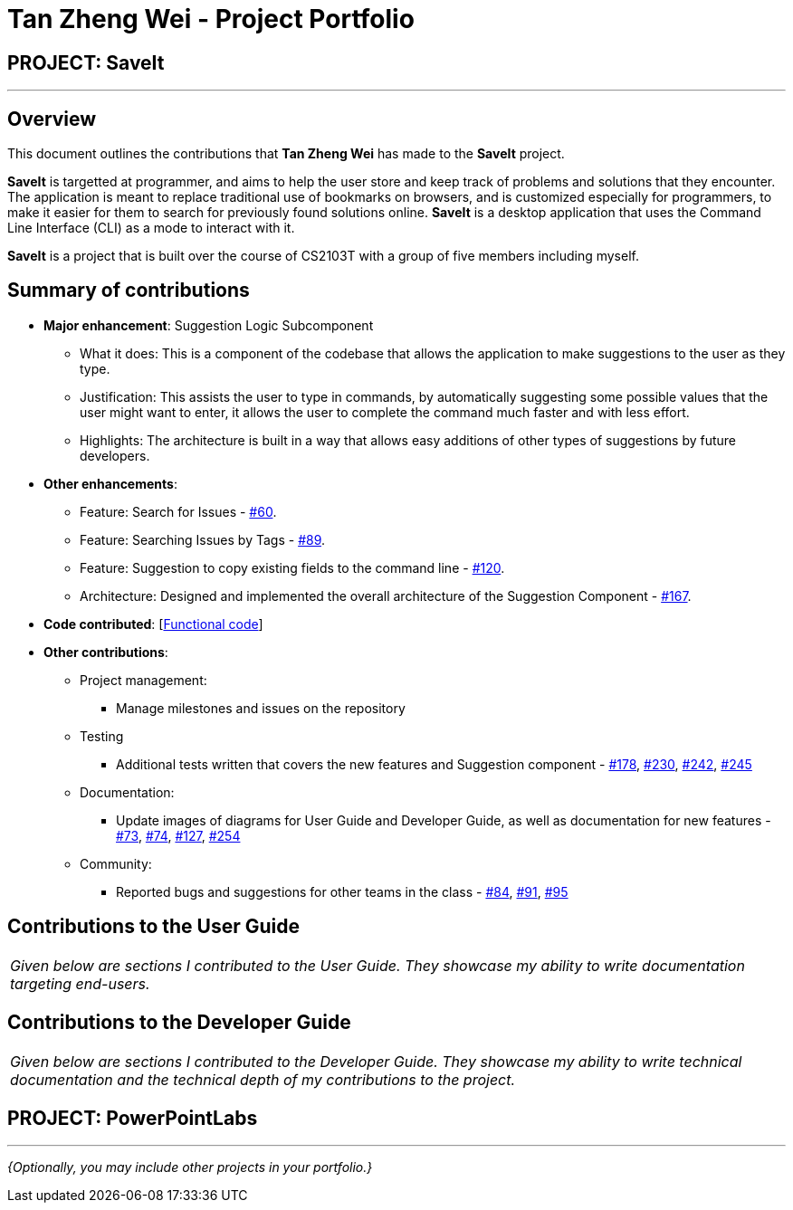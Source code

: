 = Tan Zheng Wei - Project Portfolio
:site-section: AboutUs
:imagesDir: ../images
:stylesDir: ../stylesheets

== PROJECT: SaveIt

---

== Overview

This document outlines the contributions that **Tan Zheng Wei** has made to the **SaveIt** project.

**SaveIt** is targetted at programmer, and aims to help the user store and keep track of problems and solutions that they encounter. The application is meant to replace traditional use of bookmarks on browsers, and is customized especially for programmers, to make it easier for them to search for previously found solutions online. **SaveIt** is a desktop application that uses the Command Line Interface (CLI) as a mode to interact with it.

**SaveIt** is a project that is built over the course of CS2103T with a group of five members including myself.

== Summary of contributions

* *Major enhancement*: Suggestion Logic Subcomponent
** What it does: This is a component of the codebase that allows the application to make suggestions to the user as they type.
** Justification: This assists the user to type in commands, by automatically suggesting some possible values that the user might want to enter, it allows the user to complete the command much faster and with less effort.
** Highlights: The architecture is built in a way that allows easy additions of other types of suggestions by future developers.

* *Other enhancements*:

** Feature: Search for Issues - https://github.com/CS2103-AY1819S1-T12-4/main/pull/60[#60].
** Feature: Searching Issues by Tags - https://github.com/CS2103-AY1819S1-T12-4/main/pull/89[#89].
** Feature: Suggestion to copy existing fields to the command line - https://github.com/CS2103-AY1819S1-T12-4/main/pull/120[#120].
** Architecture: Designed and implemented the overall architecture of the Suggestion Component - https://github.com/CS2103-AY1819S1-T12-4/main/pull/167[#167].


* *Code contributed*: [https://nus-cs2103-ay1819s1.github.io/cs2103-dashboard/#=undefined&search=zhengwei143&sort=displayName&since=2018-09-12&until=2018-11-10&timeframe=day&reverse=false&repoSort=true[Functional code]]

* *Other contributions*:

** Project management:
*** Manage milestones and issues on the repository
** Testing
*** Additional tests written that covers the new features and Suggestion component -
https://github.com/CS2103-AY1819S1-T12-4/main/pull/178[#178],
https://github.com/CS2103-AY1819S1-T12-4/main/pull/230[#230],
https://github.com/CS2103-AY1819S1-T12-4/main/pull/242[#242],
https://github.com/CS2103-AY1819S1-T12-4/main/pull/245[#245]
** Documentation:
*** Update images of diagrams for User Guide and Developer Guide, as well as documentation for new features -
https://github.com/CS2103-AY1819S1-T12-4/main/pull/73[#73],
https://github.com/CS2103-AY1819S1-T12-4/main/pull/74[#74],
https://github.com/CS2103-AY1819S1-T12-4/main/pull/127[#127],
https://github.com/CS2103-AY1819S1-T12-4/main/pull/254[#254]

** Community:
*** Reported bugs and suggestions for other teams in the class -
https://github.com/CS2103-AY1819S1-T10-2/main/issues/84[#84],
https://github.com/CS2103-AY1819S1-T10-2/main/issues/91[#91],
https://github.com/CS2103-AY1819S1-T10-2/main/issues/95[#95]

== Contributions to the User Guide


|===
|_Given below are sections I contributed to the User Guide. They showcase my ability to write documentation targeting end-users._
|===

== Contributions to the Developer Guide

|===
|_Given below are sections I contributed to the Developer Guide. They showcase my ability to write technical documentation and the technical depth of my contributions to the project._
|===

== PROJECT: PowerPointLabs

---

_{Optionally, you may include other projects in your portfolio.}_
